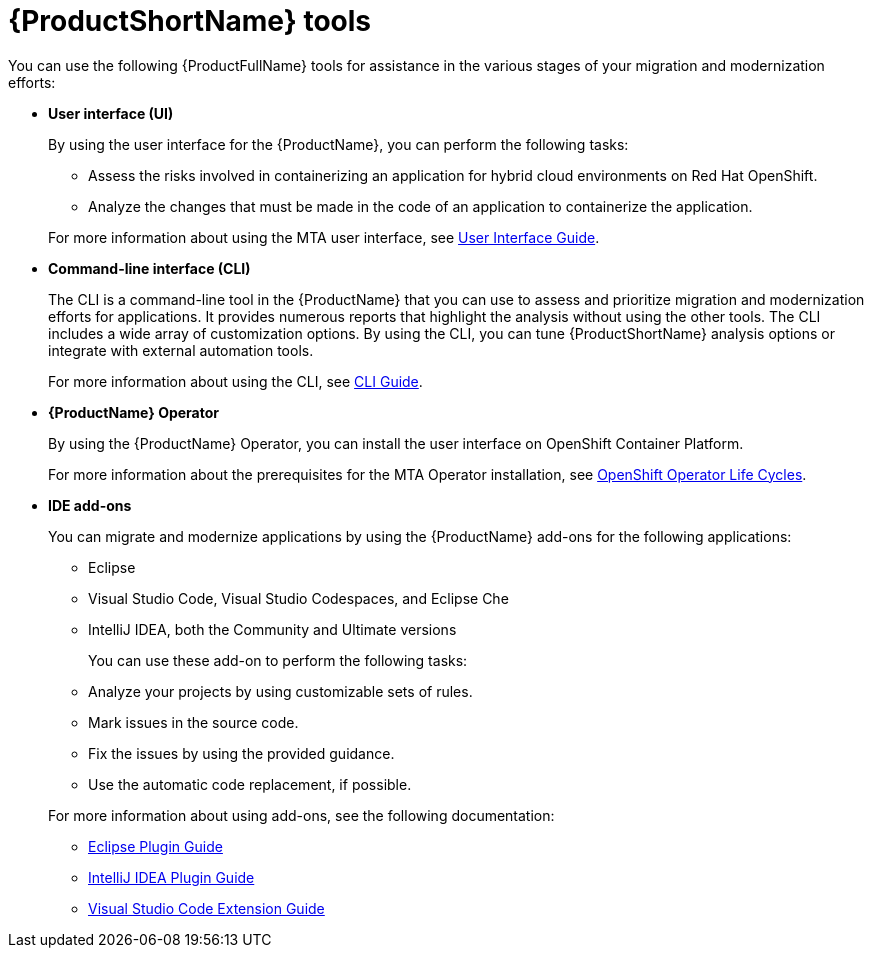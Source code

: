 :_newdoc-version: 2.18.5
:_template-generated: 2025-07-31
:_mod-docs-content-type: CONCEPT

[id="mta-tools_{context}"]
= {ProductShortName} tools

You can use the following {ProductFullName} tools for assistance in the various stages of your migration and modernization efforts: 		

* *User interface (UI)*
+	
By using the user interface for the {ProductName}, you can perform the following tasks: 

** Assess the risks involved in containerizing an application for hybrid cloud environments on Red Hat OpenShift. 			
** Analyze the changes that must be made in the code of an application to containerize the application.

+ 	
For more information about using the MTA user interface, see link:https://docs.redhat.com/en/documentation/migration_toolkit_for_applications/7.3/html/user_interface_guide/index[User Interface Guide]. 			
   
* *Command-line interface (CLI)*
+
The CLI is a command-line tool in the {ProductName} that you can use to assess and prioritize migration and modernization efforts for applications. It provides numerous reports that highlight the analysis without using the other tools. The CLI includes a wide array of customization options. By using the CLI, you can tune {ProductShortName} analysis options or integrate with external automation tools.
+ 		
For more information about using the CLI, see link:https://docs.redhat.com/en/documentation/migration_toolkit_for_applications/7.3/html/cli_guide/index[CLI Guide]. 			
	
* *{ProductName} Operator*
+	
By using the {ProductName} Operator, you can install the user interface on OpenShift Container Platform. 
+	
For more information about the prerequisites for the MTA Operator installation, see link:https://access.redhat.com/support/policy/updates/openshift_operators[OpenShift Operator Life Cycles]. 				
	
* *IDE add-ons* 			
+
You can migrate and modernize applications by using the {ProductName} add-ons for the following applications: 
+
** Eclipse 					
** Visual Studio Code, Visual Studio Codespaces, and Eclipse Che 	
** IntelliJ IDEA, both the Community and Ultimate versions 


+
You can use these add-on to perform the following tasks: 

** Analyze your projects by using customizable sets of rules. 			
** Mark issues in the source code. 					
** Fix the issues by using the provided guidance. 			
** Use the automatic code replacement, if possible. 		


+
For more information about using add-ons, see the following documentation:

** link:https://docs.redhat.com/en/documentation/migration_toolkit_for_applications/7.3/html/eclipse_plugin_guide/index[Eclipse Plugin Guide]
** link:https://docs.redhat.com/en/documentation/migration_toolkit_for_applications/7.3/html/intellij_idea_plugin_guide/index[IntelliJ IDEA Plugin Guide]
** link:https://docs.redhat.com/en/documentation/migration_toolkit_for_applications/7.3/html/visual_studio_code_extension_guide/index[Visual Studio Code Extension Guide]


